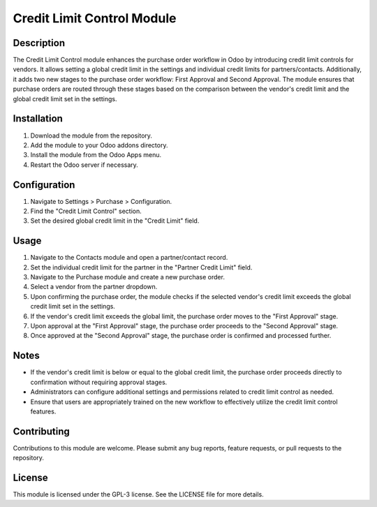 Credit Limit Control Module
===========================

Description
-----------

The Credit Limit Control module enhances the purchase order workflow in Odoo by introducing credit limit controls for vendors. It allows setting a global credit limit in the settings and individual credit limits for partners/contacts. Additionally, it adds two new stages to the purchase order workflow: First Approval and Second Approval. The module ensures that purchase orders are routed through these stages based on the comparison between the vendor's credit limit and the global credit limit set in the settings.

Installation
------------

1. Download the module from the repository.
2. Add the module to your Odoo addons directory.
3. Install the module from the Odoo Apps menu.
4. Restart the Odoo server if necessary.

Configuration
-------------

1. Navigate to Settings > Purchase > Configuration.
2. Find the "Credit Limit Control" section.
3. Set the desired global credit limit in the "Credit Limit" field.

Usage
-----

1. Navigate to the Contacts module and open a partner/contact record.
2. Set the individual credit limit for the partner in the "Partner Credit Limit" field.
3. Navigate to the Purchase module and create a new purchase order.
4. Select a vendor from the partner dropdown.
5. Upon confirming the purchase order, the module checks if the selected vendor's credit limit exceeds the global credit limit set in the settings.
6. If the vendor's credit limit exceeds the global limit, the purchase order moves to the "First Approval" stage.
7. Upon approval at the "First Approval" stage, the purchase order proceeds to the "Second Approval" stage.
8. Once approved at the "Second Approval" stage, the purchase order is confirmed and processed further.

Notes
-----

- If the vendor's credit limit is below or equal to the global credit limit, the purchase order proceeds directly to confirmation without requiring approval stages.
- Administrators can configure additional settings and permissions related to credit limit control as needed.
- Ensure that users are appropriately trained on the new workflow to effectively utilize the credit limit control features.

Contributing
------------

Contributions to this module are welcome. Please submit any bug reports, feature requests, or pull requests to the repository.

License
-------

This module is licensed under the GPL-3 license. See the LICENSE file for more details.
